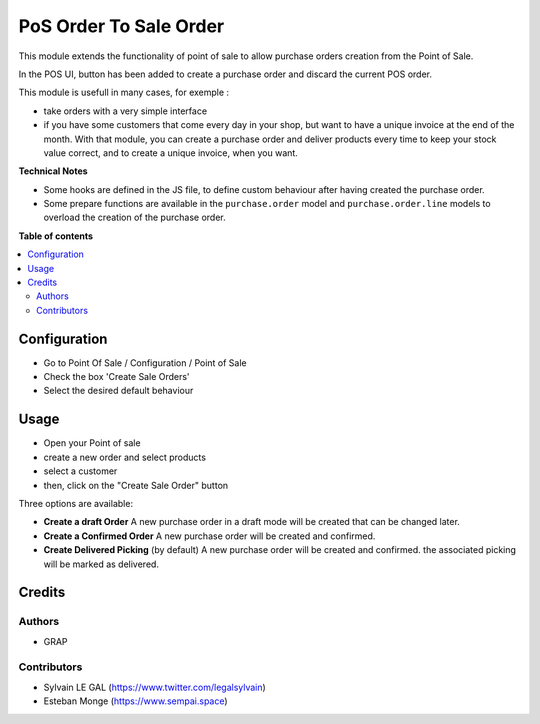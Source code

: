 =======================
PoS Order To Sale Order
=======================

This module extends the functionality of point of sale to allow purchase orders
creation from the Point of Sale.

In the POS UI, button has been added to create a purchase order and discard
the current POS order.

This module is usefull in many cases, for exemple :

* take orders with a very simple interface

* if you have some customers that come every day in your shop, but want to
  have a unique invoice at the end of the month. With that module, you can
  create a purchase order and deliver products every time to keep your stock value
  correct, and to create a unique invoice, when you want.

**Technical Notes**

* Some hooks are defined in the JS file, to define custom behaviour after
  having created the purchase order.

* Some prepare functions are available in the ``purchase.order`` model and
  ``purchase.order.line`` models to overload the creation of the purchase order.

**Table of contents**

.. contents::
   :local:

Configuration
=============

* Go to Point Of Sale / Configuration / Point of Sale
* Check the box 'Create Sale Orders'
* Select the desired default behaviour

Usage
=====

* Open your Point of sale
* create a new order and select products
* select a customer

* then, click on the "Create Sale Order" button

Three options are available:

* **Create a draft Order**
  A new purchase order in a draft mode will be created that can be changed later.

* **Create a Confirmed Order**
  A new purchase order will be created and confirmed.

* **Create Delivered Picking** (by default)
  A new purchase order will be created and confirmed. the associated picking
  will be marked as delivered.

Credits
=======

Authors
~~~~~~~

* GRAP

Contributors
~~~~~~~~~~~~

* Sylvain LE GAL (https://www.twitter.com/legalsylvain)
* Esteban Monge (https://www.sempai.space)
